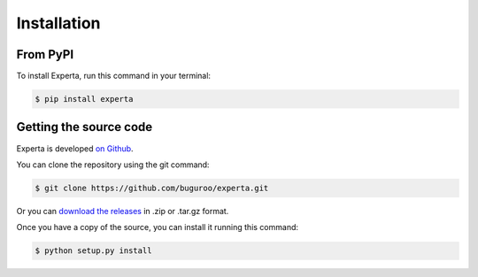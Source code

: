 Installation
============

From PyPI
---------

To install Experta, run this command in your terminal:

.. code-block:: bash

   $ pip install experta


Getting the source code
-----------------------

Experta is developed `on Github`_.

You can clone the repository using the git command:

.. code-block:: bash

   $ git clone https://github.com/buguroo/experta.git

Or you can `download the releases`_ in .zip or .tar.gz format.

Once you have a copy of the source, you can install it running this command:

.. code-block:: bash

   $ python setup.py install


.. _`on Github`: https://github.com/buguroo/experta
.. _`download the releases`: https://github.com/buguroo/experta/releases
